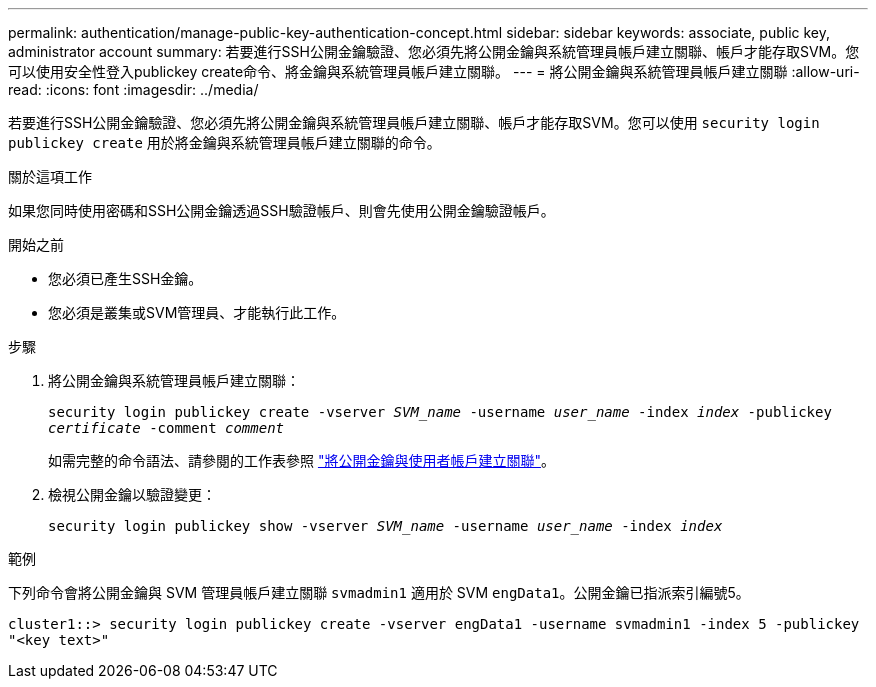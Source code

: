 ---
permalink: authentication/manage-public-key-authentication-concept.html 
sidebar: sidebar 
keywords: associate, public key, administrator account 
summary: 若要進行SSH公開金鑰驗證、您必須先將公開金鑰與系統管理員帳戶建立關聯、帳戶才能存取SVM。您可以使用安全性登入publickey create命令、將金鑰與系統管理員帳戶建立關聯。 
---
= 將公開金鑰與系統管理員帳戶建立關聯
:allow-uri-read: 
:icons: font
:imagesdir: ../media/


[role="lead"]
若要進行SSH公開金鑰驗證、您必須先將公開金鑰與系統管理員帳戶建立關聯、帳戶才能存取SVM。您可以使用 `security login publickey create` 用於將金鑰與系統管理員帳戶建立關聯的命令。

.關於這項工作
如果您同時使用密碼和SSH公開金鑰透過SSH驗證帳戶、則會先使用公開金鑰驗證帳戶。

.開始之前
* 您必須已產生SSH金鑰。
* 您必須是叢集或SVM管理員、才能執行此工作。


.步驟
. 將公開金鑰與系統管理員帳戶建立關聯：
+
`security login publickey create -vserver _SVM_name_ -username _user_name_ -index _index_ -publickey _certificate_ -comment _comment_`

+
如需完整的命令語法、請參閱的工作表參照 link:config-worksheets-reference.html["將公開金鑰與使用者帳戶建立關聯"^]。

. 檢視公開金鑰以驗證變更：
+
`security login publickey show -vserver _SVM_name_ -username _user_name_ -index _index_`



.範例
下列命令會將公開金鑰與 SVM 管理員帳戶建立關聯 `svmadmin1` 適用於 SVM `engData1`。公開金鑰已指派索引編號5。

[listing]
----
cluster1::> security login publickey create -vserver engData1 -username svmadmin1 -index 5 -publickey
"<key text>"
----